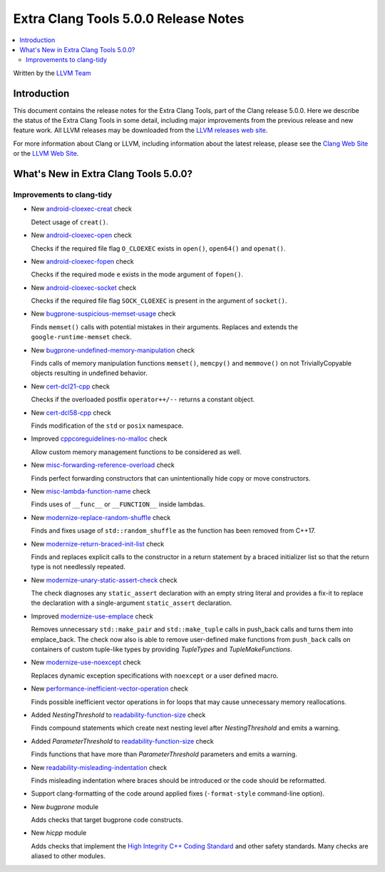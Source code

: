 =====================================
Extra Clang Tools 5.0.0 Release Notes
=====================================

.. contents::
   :local:
   :depth: 3

Written by the `LLVM Team <http://llvm.org/>`_

Introduction
============

This document contains the release notes for the Extra Clang Tools, part of the
Clang release 5.0.0. Here we describe the status of the Extra Clang Tools in
some detail, including major improvements from the previous release and new
feature work. All LLVM releases may be downloaded from the `LLVM releases web
site <http://llvm.org/releases/>`_.

For more information about Clang or LLVM, including information about
the latest release, please see the `Clang Web Site <http://clang.llvm.org>`_ or
the `LLVM Web Site <http://llvm.org>`_.

What's New in Extra Clang Tools 5.0.0?
======================================

Improvements to clang-tidy
--------------------------

- New `android-cloexec-creat
  <http://clang.llvm.org/extra/clang-tidy/checks/android-cloexec-creat.html>`_ check

  Detect usage of ``creat()``.

- New `android-cloexec-open
  <http://clang.llvm.org/extra/clang-tidy/checks/android-cloexec-open.html>`_ check

  Checks if the required file flag ``O_CLOEXEC`` exists in ``open()``,
  ``open64()`` and ``openat()``.

- New `android-cloexec-fopen
  <http://clang.llvm.org/extra/clang-tidy/checks/android-cloexec-fopen.html>`_ check

  Checks if the required mode ``e`` exists in the mode argument of ``fopen()``.

- New `android-cloexec-socket
  <http://clang.llvm.org/extra/clang-tidy/checks/android-cloexec-socket.html>`_ check

  Checks if the required file flag ``SOCK_CLOEXEC`` is present in the argument of
  ``socket()``.

- New `bugprone-suspicious-memset-usage
  <http://clang.llvm.org/extra/clang-tidy/checks/bugprone-suspicious-memset-usage.html>`_ check

  Finds ``memset()`` calls with potential mistakes in their arguments.
  Replaces and extends the ``google-runtime-memset`` check.

- New `bugprone-undefined-memory-manipulation
  <http://clang.llvm.org/extra/clang-tidy/checks/bugprone-undefined-memory-manipulation.html>`_ check

  Finds calls of memory manipulation functions ``memset()``, ``memcpy()`` and
  ``memmove()`` on not TriviallyCopyable objects resulting in undefined behavior.

- New `cert-dcl21-cpp
  <http://clang.llvm.org/extra/clang-tidy/checks/cert-dcl21-cpp.html>`_ check

  Checks if the overloaded postfix ``operator++/--`` returns a constant object.

- New `cert-dcl58-cpp
  <http://clang.llvm.org/extra/clang-tidy/checks/cert-dcl58-cpp.html>`_ check

  Finds modification of the ``std`` or ``posix`` namespace.

- Improved `cppcoreguidelines-no-malloc
  <http://clang.llvm.org/extra/clang-tidy/checks/cppcoreguidelines-no-malloc.html>`_ check

  Allow custom memory management functions to be considered as well.

- New `misc-forwarding-reference-overload
  <http://clang.llvm.org/extra/clang-tidy/checks/misc-forwarding-reference-overload.html>`_ check

  Finds perfect forwarding constructors that can unintentionally hide copy or move constructors.

- New `misc-lambda-function-name <http://clang.llvm.org/extra/clang-tidy/checks/misc-lambda-function-name.html>`_ check

  Finds uses of ``__func__`` or ``__FUNCTION__`` inside lambdas.

- New `modernize-replace-random-shuffle
  <http://clang.llvm.org/extra/clang-tidy/checks/modernize-replace-random-shuffle.html>`_ check

  Finds and fixes usage of ``std::random_shuffle`` as the function has been removed from C++17.

- New `modernize-return-braced-init-list
  <http://clang.llvm.org/extra/clang-tidy/checks/modernize-return-braced-init-list.html>`_ check

  Finds and replaces explicit calls to the constructor in a return statement by
  a braced initializer list so that the return type is not needlessly repeated.

- New `modernize-unary-static-assert-check
  <http://clang.llvm.org/extra/clang-tidy/checks/modernize-unary-static-assert.html>`_ check

  The check diagnoses any ``static_assert`` declaration with an empty string literal
  and provides a fix-it to replace the declaration with a single-argument ``static_assert`` declaration.

- Improved `modernize-use-emplace
  <http://clang.llvm.org/extra/clang-tidy/checks/modernize-use-emplace.html>`_ check

  Removes unnecessary ``std::make_pair`` and ``std::make_tuple`` calls in
  push_back calls and turns them into emplace_back. The check now also is able
  to remove user-defined make functions from ``push_back`` calls on containers
  of custom tuple-like types by providing `TupleTypes` and `TupleMakeFunctions`.

- New `modernize-use-noexcept
  <http://clang.llvm.org/extra/clang-tidy/checks/modernize-use-noexcept.html>`_ check

  Replaces dynamic exception specifications with ``noexcept`` or a user defined macro.

- New `performance-inefficient-vector-operation
  <http://clang.llvm.org/extra/clang-tidy/checks/performance-inefficient-vector-operation.html>`_ check

  Finds possible inefficient vector operations in for loops that may cause
  unnecessary memory reallocations.

- Added `NestingThreshold` to `readability-function-size
  <http://clang.llvm.org/extra/clang-tidy/checks/readability-function-size.html>`_ check

  Finds compound statements which create next nesting level after `NestingThreshold` and emits a warning.

- Added `ParameterThreshold` to `readability-function-size
  <http://clang.llvm.org/extra/clang-tidy/checks/readability-function-size.html>`_ check

  Finds functions that have more than `ParameterThreshold` parameters and emits a warning.

- New `readability-misleading-indentation
  <http://clang.llvm.org/extra/clang-tidy/checks/readability-misleading-indentation.html>`_ check

  Finds misleading indentation where braces should be introduced or the code should be reformatted.

- Support clang-formatting of the code around applied fixes (``-format-style``
  command-line option).

- New `bugprone` module

  Adds checks that target bugprone code constructs.

- New `hicpp` module

  Adds checks that implement the `High Integrity C++ Coding Standard <http://www.codingstandard.com/section/index/>`_ and other safety
  standards. Many checks are aliased to other modules.

